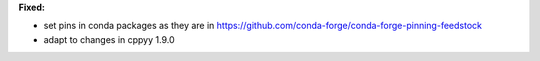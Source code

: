 **Fixed:**

* set pins in conda packages as they are in https://github.com/conda-forge/conda-forge-pinning-feedstock
* adapt to changes in cppyy 1.9.0
